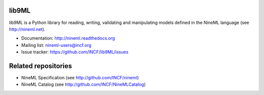 lib9ML
======

lib9ML is a Python library for reading, writing, validating and manipulating
models defined in the NineML language (see http://nineml.net).

* Documentation: http://nineml.readthedocs.org
* Mailing list: nineml-users@incf.org
* Issue tracker: https://github.com/INCF/lib9ML/issues

.. image:: https://travis-ci.org/tclose/lib9ML.svg?branch=develop
   :target: https://travis-ci.org/tclose/lib9ML
   :alt: Unit Test Status
.. image:: https://coveralls.io/repos/github/tclose/lib9ML/badge.svg?branch=develop
   :target: https://coveralls.io/github/tclose/lib9ML?branch=develop
   :alt: Unit Test Coverage
   
Related repositories
====================

* NineML Specification (see http://github.com/INCF/nineml)
* NineML Catalog (see http://github.com/INCF/NineMLCatalog)
